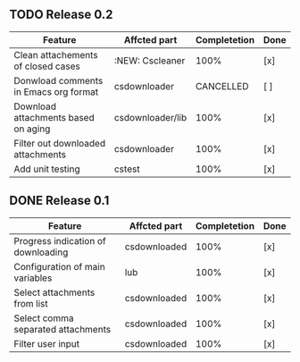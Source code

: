 ** TODO Release 0.2 
   SCHEDULED: <2015-08-01 Wed>
|---------------------------------------+------------------+--------------+------|
| Feature                               | Affcted part     | Completetion | Done |
|---------------------------------------+------------------+--------------+------|
| Clean attachements of closed cases    | :NEW: Cscleaner  |         100% | [x]  |
| Donwload comments in Emacs org format | csdownloader     |    CANCELLED | [ ]  |
| Download attachments based on aging   | csdownloader/lib |         100% | [x]  |
| Filter out downloaded attachments     | csdownloader     |         100% | [x]  |
| Add unit testing                      | cstest           |         100% | [x]  |
|---------------------------------------+------------------+--------------+------|


** DONE Release 0.1
|------------------------------------+--------------+--------------+------|
| Feature                            | Affcted part | Completetion | Done |
|------------------------------------+--------------+--------------+------|
| Progress indication of downloading | csdownloaded |         100% | [x]  |
| Configuration of main variables    | lub          |         100% | [x]  |
| Select attachments from list       | csdownloaded |         100% | [x]  |
| Select comma separated attachments | csdownloaded |         100% | [x]  |
| Filter user input                  | csdownloaded |         100% | [x]  |
|------------------------------------+--------------+--------------+------|




